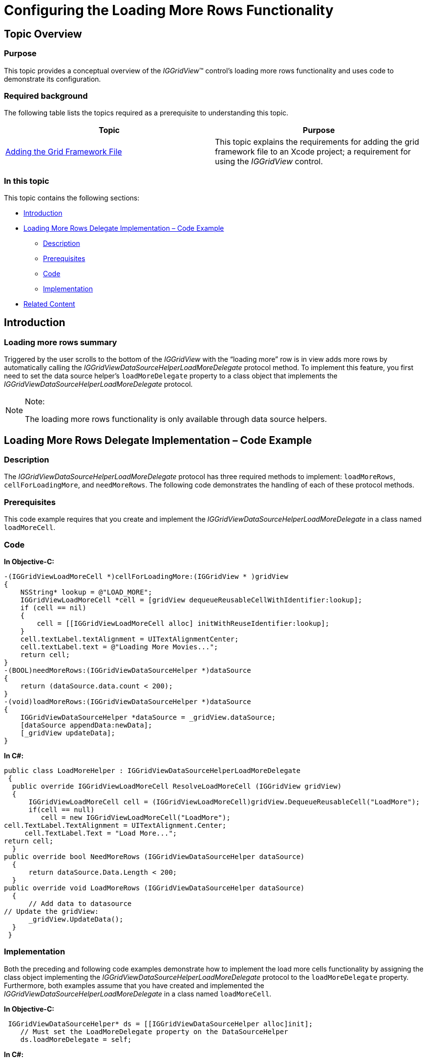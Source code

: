 ﻿////

|metadata|
{
    "name": "iggridview-configuring-loading-more-rows",
    "controlName": ["IGGridView"],
    "tags": ["Grids","How Do I","Paging"],
    "guid": "02db5d99-8bc4-4e2d-b9fd-c9781d3ecbd2",  
    "buildFlags": [],
    "createdOn": "2012-07-16T14:23:15.6545507Z"
}
|metadata|
////

= Configuring the Loading More Rows Functionality

== Topic Overview

=== Purpose

This topic provides a conceptual overview of the  _IGGridView_™ control’s loading more rows functionality and uses code to demonstrate its configuration.

=== Required background

The following table lists the topics required as a prerequisite to understanding this topic.

[options="header", cols="a,a"]
|====
|Topic|Purpose

| link:iggridview-adding-the-ig-framework-file.html[Adding the Grid Framework File]
|This topic explains the requirements for adding the grid framework file to an Xcode project; a requirement for using the _IGGridView_ control.

|====

=== In this topic

This topic contains the following sections:

* <<_Ref324841248, Introduction >>
* <<_Ref329330892, Loading More Rows Delegate Implementation – Code Example >>
** <<_Ref323199287,Description>>
** <<_Ref330390372,Prerequisites>>
** <<_Ref329331375,Code>>
** <<_Ref329680374,Implementation>>

* <<_Ref323199323, Related Content >>

[[_Ref324841248]]
[[_Ref323199279]]
[[_Ref324505001]]
[[_Ref323111244]]
== Introduction

[[_Ref327859845]]

=== Loading more rows summary

Triggered by the user scrolls to the bottom of the  _IGGridView_   with the “loading more” row is in view adds more rows by automatically calling the  _IGGridViewDataSourceHelperLoadMoreDelegate_   protocol method. To implement this feature, you first need to set the data source helper’s `loadMoreDelegate` property to a class object that implements the  _IGGridViewDataSourceHelperLoadMoreDelegate_   protocol.

.Note:
[NOTE]
====
The loading more rows functionality is only available through data source helpers.
====

[[_Ref329330892]]
== Loading More Rows Delegate Implementation – Code Example

[[_Ref323199287]]

=== Description

The  _IGGridViewDataSourceHelperLoadMoreDelegate_   protocol has three required methods to implement: `loadMoreRows`, `cellForLoadingMore`, and `needMoreRows`. The following code demonstrates the handling of each of these protocol methods.

[[_Ref328077899]]

=== Prerequisites

This code example requires that you create and implement the  _IGGridViewDataSourceHelperLoadMoreDelegate_   in a class named `loadMoreCell`.

[[_Ref323199293]]

=== Code

*In Objective-C:*

[source,csharp]
----
-(IGGridViewLoadMoreCell *)cellForLoadingMore:(IGGridView * )gridView 
{
    NSString* lookup = @"LOAD_MORE";
    IGGridViewLoadMoreCell *cell = [gridView dequeueReusableCellWithIdentifier:lookup];
    if (cell == nil) 
    {
        cell = [[IGGridViewLoadMoreCell alloc] initWithReuseIdentifier:lookup];
    }
    cell.textLabel.textAlignment = UITextAlignmentCenter;
    cell.textLabel.text = @"Loading More Movies...";
    return cell;
}
-(BOOL)needMoreRows:(IGGridViewDataSourceHelper *)dataSource
{
    return (dataSource.data.count < 200);
}
-(void)loadMoreRows:(IGGridViewDataSourceHelper *)dataSource
{
    IGGridViewDataSourceHelper *dataSource = _gridView.dataSource;
    [dataSource appendData:newData];
    [_gridView updateData];
}
----

*In C#:*

[source,csharp]
----
public class LoadMoreHelper : IGGridViewDataSourceHelperLoadMoreDelegate
 {
  public override IGGridViewLoadMoreCell ResolveLoadMoreCell (IGGridView gridView)
  {
      IGGridViewLoadMoreCell cell = (IGGridViewLoadMoreCell)gridView.DequeueReusableCell("LoadMore");
      if(cell == null)
         cell = new IGGridViewLoadMoreCell("LoadMore");
cell.TextLabel.TextAlignment = UITextAlignment.Center;
     cell.TextLabel.Text = "Load More...";
return cell;
  }
public override bool NeedMoreRows (IGGridViewDataSourceHelper dataSource)
  {
      return dataSource.Data.Length < 200;
  }
public override void LoadMoreRows (IGGridViewDataSourceHelper dataSource)
  {
      // Add data to datasource
// Update the gridView:
      _gridView.UpdateData();
  }
 }
----

[[_Ref329680374]]

=== Implementation

Both the preceding and following code examples demonstrate how to implement the load more cells functionality by assigning the class object implementing the  _IGGridViewDataSourceHelperLoadMoreDelegate_   protocol to the `loadMoreDelegate` property. Furthermore, both examples assume that you have created and implemented the  _IGGridViewDataSourceHelperLoadMoreDelegate_   in a class named `loadMoreCell`.

*In Objective-C:*

[source,csharp]
----
 IGGridViewDataSourceHelper* ds = [[IGGridViewDataSourceHelper alloc]init];    
    // Must set the LoadMoreDelegate property on the DataSourceHelper
    ds.loadMoreDelegate = self;
----

*In C#:*

[source,csharp]
----
 IGGridViewDataSourceHelper ds = new IGGridViewDataSourceHelper();
   ds.LoadMoreDelegate = new LoadMoreHelper();
----

[[_Ref323199323]]
== Related Content

=== Topics

The following topics provide additional information related to this topic.

[options="header", cols="a,a"]
|====
|Topic|Purpose

| link:iggridview-adding-the-iggridview-uiview.html[Adding the IGGridView to a UIView]
|This topic provides basic information about creating an instance of the _IGGridView_ and displaying data to help you with getting up and running with using the control.

| link:iggridview.html[IGGridView]
|This section serves as an introduction to the _IGGridView’s_ key features and functionalities.

|====
